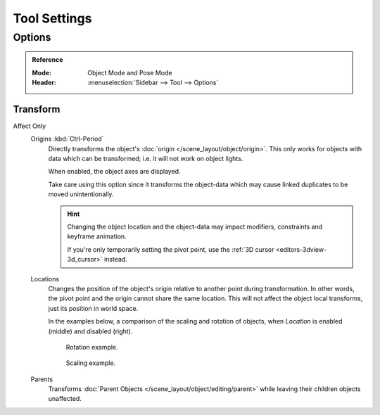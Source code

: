 
*************
Tool Settings
*************

Options
=======

.. admonition:: Reference
   :class: refbox

   :Mode:      Object Mode and Pose Mode
   :Header:    :menuselection:`Sidebar --> Tool --> Options`


Transform
---------

.. _bpy.types.ToolSettings.use_transform_data_origin:
.. _bpy.types.ToolSettings.use_transform_pivot_point_align:

Affect Only
   Origins :kbd:`Ctrl-Period`
      Directly transforms the object's :doc:`origin </scene_layout/object/origin>`.
      This only works for objects with data which can be transformed;
      i.e. it will not work on object lights.

      When enabled, the object axes are displayed.

      Take care using this option since it transforms the object-data which may cause linked
      duplicates to be moved unintentionally.

      .. hint::

         Changing the object location and the object-data may impact
         modifiers, constraints and keyframe animation.

         If you're only temporarily setting the pivot point,
         use the :ref:`3D cursor <editors-3dview-3d_cursor>` instead.

   Locations
      Changes the position of the object's origin relative to another point during transformation.
      In other words, the pivot point and the origin cannot share the same location.
      This will not affect the object local transforms, just its position in world space.

      In the examples below, a comparison of the scaling and rotation of objects,
      when *Location* is enabled (middle) and disabled (right).

      .. figure:: /images/scene-layout_object_editing_transform_control_options_rotate.png

         Rotation example.

      .. figure:: /images/scene-layout_object_editing_transform_control_options_scale.png

         Scaling example.

   Parents
      Transforms :doc:`Parent Objects </scene_layout/object/editing/parent>`
      while leaving their children objects unaffected.

